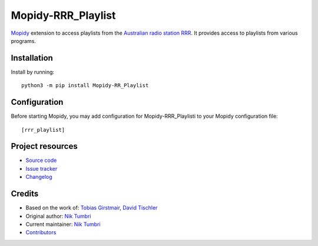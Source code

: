 ****************************
Mopidy-RRR_Playlist
****************************

.. image:: https://img.shields.io/pypi/v/Mopidy-RRR_Playlist
    :target: https://pypi.org/project/Mopidy-RRR_Playlist/
    :alt: Latest PyPI version

.. image:: https://img.shields.io/circleci/build/gh/natumrbi/mopidy-rrr_playlist
    :target: https://circleci.com/gh/mopidy/mopidy-rrr_playlist
    :alt: CircleCI build status

.. image:: https://img.shields.io/codecov/c/gh/natumbri/mopidy-rrr_playlist
    :target: https://codecov.io/gh/mopidy/mopidy-rrr_playlist
    :alt: Test coverage

`Mopidy <http://www.mopidy.com/>`_ extension to access playlists from the `Australian 
radio station RRR <https://rrr.org.au/>`_.  It provides access to playlists from various
programs.


Installation
============

Install by running::

    python3 -m pip install Mopidy-RR_Playlist


Configuration
=============

Before starting Mopidy, you may add configuration for
Mopidy-RRR_Playlisti to your Mopidy configuration file::

    [rrr_playlist]


Project resources
=================

- `Source code <https://github.com/natumbri/mopidy-rrr_playlist>`_
- `Issue tracker <https://github.com/natumbri/mopidy-rrr_playlist/issues>`_
- `Changelog <https://github.com/natumbri/mopidy-rrr_playlist/blob/master/CHANGELOG.rst>`_


Credits
=======

- Based on the work of: `Tobias Girstmair <https://gir.st/>`__, `David Tischler <https://github.com/tischlda>`__
- Original author: `Nik Tumbri <https://github.com/natumbri>`__
- Current maintainer: `Nik Tumbri <https://github.com/natumbri>`__
- `Contributors <https://github.com/natumbri/mopidy-rrr_playlist/graphs/contributors>`_
